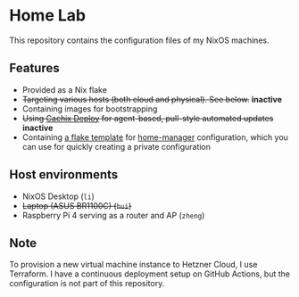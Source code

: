 # -*- org-id-link-to-org-use-id: nil; -*-
* Home Lab
This repository contains the configuration files of my NixOS machines.
** Features
- Provided as a Nix flake
- +Targeting various hosts (both cloud and physical). See below.+​ *inactive*​
- Containing images for bootstrapping
- +Using [[https://docs.cachix.org/deploy/][Cachix Deploy]] for agent-based, pull-style automated updates+​ *inactive*
- Containing [[file:templates/home-manager/flake.nix][a flake template]] for [[https://github.com/nix-community/home-manager][home-manager]] configuration, which you can use for quickly creating a private configuration
** Host environments
- NixOS Desktop (~li~)
- +Laptop (ASUS BR1100C) (~hui~)+​
- Raspberry Pi 4 serving as a router and AP (~zheng~)
** Note
To provision a new virtual machine instance to Hetzner Cloud, I use Terraform.
I have a continuous deployment setup on GitHub Actions, but the configuration is not part of this repository.

